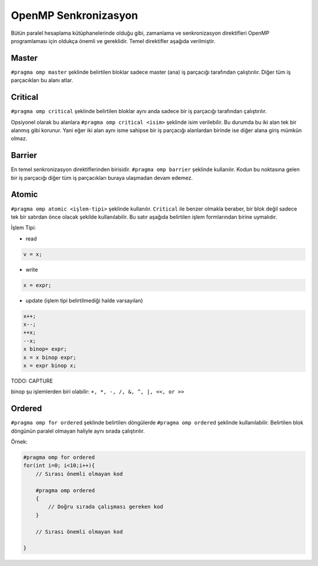 OpenMP Senkronizasyon
=====================

Bütün paralel hesaplama kütüphanelerinde olduğu gibi, zamanlama ve senkronizasyon direktifleri OpenMP
programlaması için oldukça önemli ve gereklidir. Temel direktifler aşağıda verilmiştir.

Master
------

``#pragma omp master`` şeklinde belirtilen bloklar sadece master (ana)
iş parçacığı tarafından çalıştırılır. Diğer tüm iş parçacıkları bu alanı
atlar.

Critical
--------

``#pragma omp critical`` şeklinde belirtilen bloklar aynı anda sadece
bir iş parçacığı tarafından çalıştırılır.

Opsiyonel olarak bu alanlara ``#pragma omp critical <isim>`` şeklinde
isim verilebilir. Bu durumda bu iki alan tek bir alanmış gibi korunur.
Yani eğer iki alan aynı isme sahipse bir iş parçacığı alanlardan birinde
ise diğer alana giriş mümkün olmaz.

Barrier
-------

En temel senkronizasyon direktiflerinden birisidir. 
``#pragma omp barrier`` şeklinde kullanılır. Kodun bu noktasına gelen bir
iş parçacığı diğer tüm iş parçacıkları buraya ulaşmadan devam edemez.

Atomic
------

``#pragma omp atomic <işlem-tipi>`` şeklinde kullanılır. ``Critical``
ile benzer olmakla beraber, bir blok değil sadece tek bir satırdan önce
olacak şekilde kullanılabilir. Bu satır aşağıda belirtilen işlem
formlarından birine uymalıdır.

İşlem Tipi:

-  read

.. code:: cpp

   v = x;

-  write

.. code:: cpp

   x = expr;

-  update (işlem tipi belirtilmediği halde varsayılan)

.. code:: cpp

   x++; 
   x--; 
   ++x; 
   --x; 
   x binop= expr; 
   x = x binop expr; 
   x = expr binop x;

TODO: CAPTURE

binop şu işlemlerden biri olabilir: ``+, *, -, /, &, ^, |, <<, or >>``

Ordered
-------

``#pragma omp for ordered`` şeklinde belirtilen döngülerde
``#pragma omp ordered`` şeklinde kullanılabilir. Belirtilen blok
döngünün paralel olmayan haliyle aynı sırada çalıştırılır.

Örnek:

.. code:: cpp

   #pragma omp for ordered
   for(int i=0; i<10;i++){
       // Sırası önemli olmayan kod

       #pragma omp ordered
       {
           // Doğru sırada çalışması gereken kod
       }
       
       // Sırası önemli olmayan kod

   }
